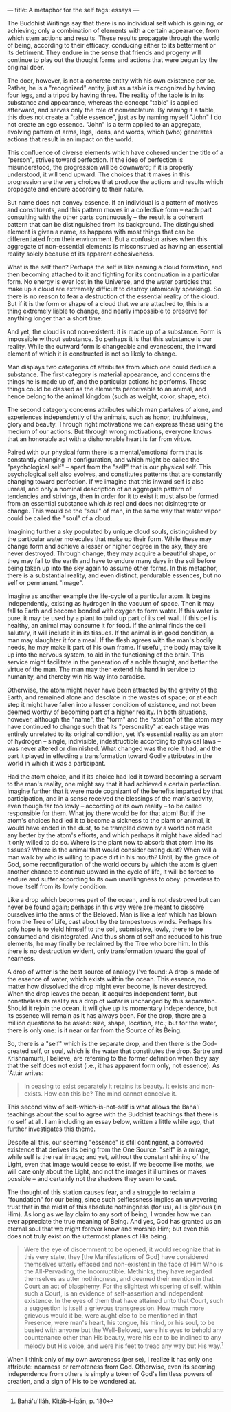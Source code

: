 :PROPERTIES:
:ID:       45A0F444-F067-4CAE-92C1-8230FA7E3DBF
:SLUG:     a-metaphor-for-the-self
:END:
---
title: A metaphor for the self
tags: essays
---

The Buddhist Writings say that there is no individual self which is
gaining, or achieving; only a combination of elements with a certain
appearance, from which stem actions and results. These results propagate
through the world of being, according to their efficacy, conducing
either to its betterment or its detriment. They endure in the sense that
friends and progeny will continue to play out the thought forms and
actions that were begun by the original doer.

The doer, however, is not a concrete entity with his own existence per
se. Rather, he is a "recognized" entity, just as a table is recognized
by having four legs, and a tripod by having three. The reality of the
table is in its substance and appearance, whereas the concept "table" is
applied afterward, and serves only the role of nomenclature. By naming
it a table, this does not create a "table essence", just as by naming
myself "John" I do not create an ego essence. "John" is a term applied
to an aggregate, evolving pattern of arms, legs, ideas, and words, which
(who) generates actions that result in an impact on the world.

This confluence of diverse elements which have cohered under the title
of a "person", strives toward perfection. If the idea of perfection is
misunderstood, the progression will be downward; if it is properly
understood, it will tend upward. The choices that it makes in this
progression are the very choices that produce the actions and results
which propagate and endure according to their nature.

But name does not convey essence. If an individual is a pattern of
motives and constituents, and this pattern moves in a collective form --
each part consulting with the other parts continuously -- the result is
a coherent pattern that can be distinguished from its background. The
distinguished element is given a name, as happens with most things that
can be differentiated from their environment. But a confusion arises
when this aggregate of non-essential elements is misconstrued as having
an essential reality solely because of its apparent cohesiveness.

What is the self then? Perhaps the self is like naming a cloud
formation, and then becoming attached to it and fighting for its
continuation in a particular form. No energy is ever lost in the
Universe, and the water particles that make up a cloud are extremely
difficult to destroy (atomically speaking). So there is no reason to
fear a destruction of the essential reality of the cloud. But if it is
the form or shape of a cloud that we are attached to, this is a thing
extremely liable to change, and nearly impossible to preserve for
anything longer than a short time.

And yet, the cloud is not non-existent: it is made up of a substance.
Form is impossible without substance. So perhaps it is that this
substance is our reality. While the outward form is changeable and
evanescent, the inward element of which it is constructed is not so
likely to change.

Man displays two categories of attributes from which one could deduce a
substance. The first category is material appearance, and concerns the
things he is made up of, and the particular actions he performs. These
things could be classed as the elements perceivable to an animal, and
hence belong to the animal kingdom (such as weight, color, shape, etc).

The second category concerns attributes which man partakes of alone, and
experiences independently of the animals, such as honor, truthfulness,
glory and beauty. Through right motivations we can express these using
the medium of our actions. But through wrong motivations, everyone knows
that an honorable act with a dishonorable heart is far from virtue.

Paired with our physical form there is a mental/emotional form that is
constantly changing in configuration, and which might be called the
"psychological self" -- apart from the "self" that is our physical self.
This psychological self also evolves, and constitutes patterns that are
constantly changing toward perfection. If we imagine that this inward
self is also unreal, and only a nominal description of an aggregate
pattern of tendencies and strivings, then in order for it to exist it
must also be formed from an essential substance which /is/ real and does
not disintegrate or change. This would be the "soul" of man, in the same
way that water vapor could be called the "soul" of a cloud.

Imagining further a sky populated by unique cloud souls, distinguished
by the particular water molecules that make up their form. While these
may change form and achieve a lesser or higher degree in the sky, they
are never destroyed. Through change, they may acquire a beautiful shape,
or they may fall to the earth and have to endure many days in the soil
before being taken up into the sky again to assume other forms. In this
metaphor, there is a substantial reality, and even distinct, perdurable
essences, but no self or permanent "image".

Imagine as another example the life-cycle of a particular atom. It
begins independently, existing as hydrogen in the vacuum of space. Then
it may fall to Earth and become bonded with oxygen to form water. If
this water is pure, it may be used by a plant to build up part of its
cell wall. If this cell is healthy, an animal may consume it for food.
If the animal finds the cell salutary, it will include it in its
tissues. If the animal is in good condition, a man may slaughter it for
a meal. If the flesh agrees with the man's bodily needs, he may make it
part of his own frame. If useful, the body may take it up into the
nervous system, to aid in the functioning of the brain. This service
might facilitate in the generation of a noble thought, and better the
virtue of the man. The man may then extend his hand in service to
humanity, and thereby win his way into paradise.

Otherwise, the atom might never have been attracted by the gravity of
the Earth, and remained alone and desolate in the wastes of space; or at
each step it might have fallen into a lesser condition of existence, and
not been deemed worthy of becoming part of a higher reality. In both
situations, however, although the "name", the "form" and the "station"
of the atom may have continued to change such that its "personality" at
each stage was entirely unrelated to its original condition, yet it's
essential reality as an atom of hydrogen -- single, indivisible,
indestructible according to physical laws -- was never altered or
diminished. What changed was the role it had, and the part it played in
effecting a transformation toward Godly attributes in the world in which
it was a participant.

Had the atom choice, and if its choice had led it toward becoming a
servant to the man's reality, one might say that it had achieved a
certain perfection. Imagine further that it were made cognizant of the
benefits imparted by that participation, and in a sense received the
blessings of the man's activity, even though far too lowly -- according
ot its own reality -- to be called responsible for them. What joy there
would be for that atom! But if the atom's choices had led it to become a
sickness to the plant or animal, it would have ended in the dust, to be
trampled down by a world not made any better by the atom's efforts, and
which perhaps it might have aided had it only willed to do so. Where is
the plant now to absorb that atom into its tissues? Where is the animal
that would consider eating dust? When will a man walk by who is willing
to place dirt in his mouth? Until, by the grace of God, some
reconfiguration of the world occurs by which the atom is given another
chance to continue upward in the cycle of life, it will be forced to
endure and suffer according to its own unwillingness to obey: powerless
to move itself from its lowly condition.

Like a drop which becomes part of the ocean, and is not destroyed but
can never be found again; perhaps in this way were are meant to dissolve
ourselves into the arms of the Beloved. Man is like a leaf which has
blown from the Tree of Life, cast about by the tempestuous winds.
Perhaps his only hope is to yield himself to the soil, submissive,
lowly, there to be consumed and disintegrated. And thus shorn of self
and reduced to his true elements, he may finally be reclaimed by the
Tree who bore him. In this there is no destruction evident, only
transformation toward the goal of nearness.

A drop of water is the best source of analogy I've found: A drop is made
of the essence of water, which exists within the ocean. This essence, no
matter how dissolved the drop might ever become, is never destroyed.
When the drop leaves the ocean, it acquires independent form, but
nonetheless its reality as a drop of /water/ is unchanged by this
separation. Should it rejoin the ocean, it will give up its momentary
independence, but its essence will remain as it has always been. For the
drop, there are a million questions to be asked: size, shape, location,
etc.; but for the water, there is only one: is it near or far from the
Source of its Being.

So, there is a "self" which is the separate drop, and then there is the
God-created self, or soul, which is the water that constitutes the drop.
Sartre and Krishnamurti, I believe, are referring to the former
definition when they say that the self does not exist (i.e., it has
apparent form only, not essence). As `Attár writes:

#+BEGIN_QUOTE
In ceasing to exist separately it retains its beauty. It exists and
non-exists. How can this be? The mind cannot conceive it.

#+END_QUOTE

This second view of self-which-is-not-self is what allows the Bahá'í
teachings about the soul to agree with the Buddhist teachings that there
is no self at all. I am including an essay below, written a little while
ago, that further investigates this theme.

Despite all this, our seeming "essence" is still contingent, a borrowed
existence that derives its being from the One Source. "self" is a
mirage, while self is the real image; and yet, without the constant
shining of the Light, even that image would cease to exist. If we become
like moths, we will care only about the Light, and not the images it
illumines or makes possible -- and certainly not the shadows they seem
to cast.

The thought of this station causes fear, and a struggle to reclaim a
"foundation" for our being, since such selflessness implies an
unwavering trust that in the midst of this absolute nothingness (for
us), all is glorious (in Him). As long as we lay claim to any sort of
being, I wonder how we can ever appreciate the true meaning of Being.
And yes, God has granted us an eternal soul that we might forever know
and worship Him; but even this does not truly exist on the uttermost
planes of His being.

#+BEGIN_QUOTE
Were the eye of discernment to be opened, it would recognize that in
this very state, they [the Manifestations of God] have considered
themselves utterly effaced and non-existent in the face of Him Who is
the All-Pervading, the Incorruptible. Methinks, they have regarded
themselves as utter nothingness, and deemed their mention in that Court
an act of blasphemy. For the slightest whispering of self, within such a
Court, is an evidence of self-assertion and independent existence. In
the eyes of them that have attained unto that Court, such a suggestion
is itself a grievous transgression. How much more grievous would it be,
were aught else to be mentioned in that Presence, were man's heart, his
tongue, his mind, or his soul, to be busied with anyone but the
Well-Beloved, were his eyes to behold any countenance other than His
beauty, were his ear to be inclined to any melody but His voice, and
were his feet to tread any way but His way.[fn:1]

#+END_QUOTE

When I think only of my own awareness (per se), I realize it has only
one attribute: nearness or remoteness from God. Otherwise, even its
seeming independence from others is simply a token of God's limitless
powers of creation, and a sign of His to be wondered at.

[fn:1] Bahá'u'lláh, Kitáb-i-Íqán, p. 180
